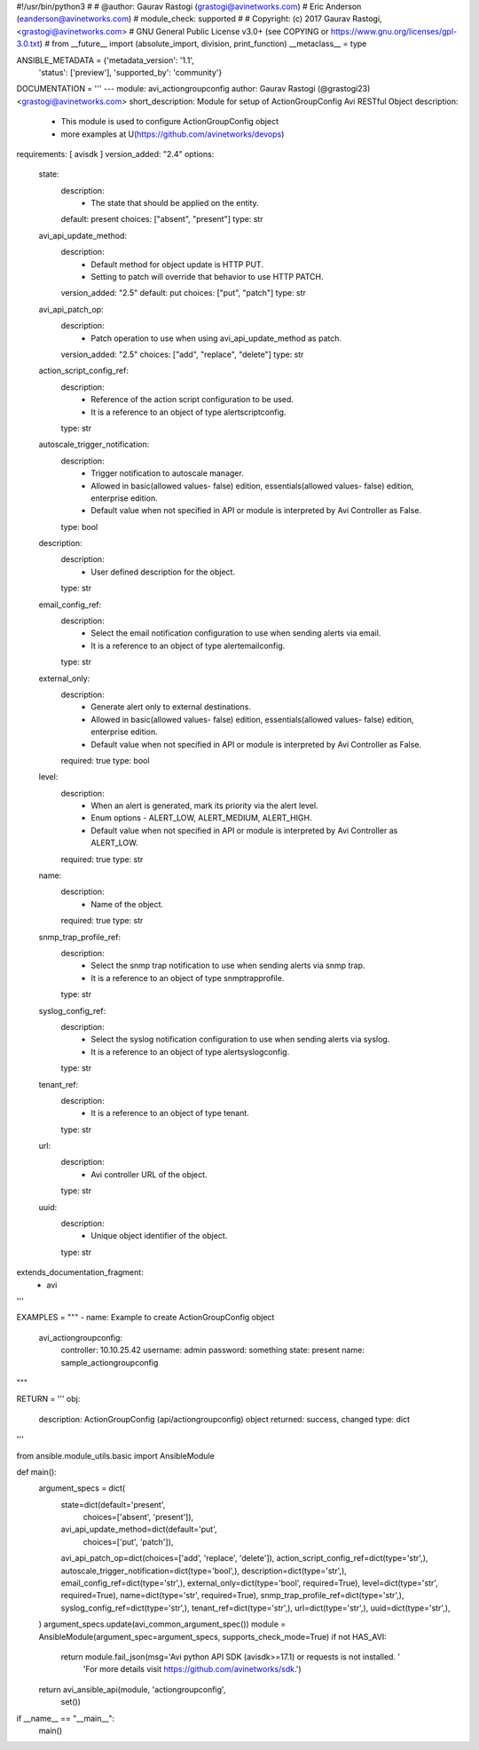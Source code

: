 #!/usr/bin/python3
#
# @author: Gaurav Rastogi (grastogi@avinetworks.com)
#          Eric Anderson (eanderson@avinetworks.com)
# module_check: supported
#
# Copyright: (c) 2017 Gaurav Rastogi, <grastogi@avinetworks.com>
# GNU General Public License v3.0+ (see COPYING or https://www.gnu.org/licenses/gpl-3.0.txt)
#
from __future__ import (absolute_import, division, print_function)
__metaclass__ = type


ANSIBLE_METADATA = {'metadata_version': '1.1',
                    'status': ['preview'],
                    'supported_by': 'community'}

DOCUMENTATION = '''
---
module: avi_actiongroupconfig
author: Gaurav Rastogi (@grastogi23) <grastogi@avinetworks.com>
short_description: Module for setup of ActionGroupConfig Avi RESTful Object
description:
    - This module is used to configure ActionGroupConfig object
    - more examples at U(https://github.com/avinetworks/devops)
requirements: [ avisdk ]
version_added: "2.4"
options:
    state:
        description:
            - The state that should be applied on the entity.
        default: present
        choices: ["absent", "present"]
        type: str
    avi_api_update_method:
        description:
            - Default method for object update is HTTP PUT.
            - Setting to patch will override that behavior to use HTTP PATCH.
        version_added: "2.5"
        default: put
        choices: ["put", "patch"]
        type: str
    avi_api_patch_op:
        description:
            - Patch operation to use when using avi_api_update_method as patch.
        version_added: "2.5"
        choices: ["add", "replace", "delete"]
        type: str
    action_script_config_ref:
        description:
            - Reference of the action script configuration to be used.
            - It is a reference to an object of type alertscriptconfig.
        type: str
    autoscale_trigger_notification:
        description:
            - Trigger notification to autoscale manager.
            - Allowed in basic(allowed values- false) edition, essentials(allowed values- false) edition, enterprise edition.
            - Default value when not specified in API or module is interpreted by Avi Controller as False.
        type: bool
    description:
        description:
            - User defined description for the object.
        type: str
    email_config_ref:
        description:
            - Select the email notification configuration to use when sending alerts via email.
            - It is a reference to an object of type alertemailconfig.
        type: str
    external_only:
        description:
            - Generate alert only to external destinations.
            - Allowed in basic(allowed values- false) edition, essentials(allowed values- false) edition, enterprise edition.
            - Default value when not specified in API or module is interpreted by Avi Controller as False.
        required: true
        type: bool
    level:
        description:
            - When an alert is generated, mark its priority via the alert level.
            - Enum options - ALERT_LOW, ALERT_MEDIUM, ALERT_HIGH.
            - Default value when not specified in API or module is interpreted by Avi Controller as ALERT_LOW.
        required: true
        type: str
    name:
        description:
            - Name of the object.
        required: true
        type: str
    snmp_trap_profile_ref:
        description:
            - Select the snmp trap notification to use when sending alerts via snmp trap.
            - It is a reference to an object of type snmptrapprofile.
        type: str
    syslog_config_ref:
        description:
            - Select the syslog notification configuration to use when sending alerts via syslog.
            - It is a reference to an object of type alertsyslogconfig.
        type: str
    tenant_ref:
        description:
            - It is a reference to an object of type tenant.
        type: str
    url:
        description:
            - Avi controller URL of the object.
        type: str
    uuid:
        description:
            - Unique object identifier of the object.
        type: str
extends_documentation_fragment:
    - avi
'''

EXAMPLES = """
- name: Example to create ActionGroupConfig object
  avi_actiongroupconfig:
    controller: 10.10.25.42
    username: admin
    password: something
    state: present
    name: sample_actiongroupconfig
"""

RETURN = '''
obj:
    description: ActionGroupConfig (api/actiongroupconfig) object
    returned: success, changed
    type: dict
'''

from ansible.module_utils.basic import AnsibleModule


def main():
    argument_specs = dict(
        state=dict(default='present',
                   choices=['absent', 'present']),
        avi_api_update_method=dict(default='put',
                                   choices=['put', 'patch']),
        avi_api_patch_op=dict(choices=['add', 'replace', 'delete']),
        action_script_config_ref=dict(type='str',),
        autoscale_trigger_notification=dict(type='bool',),
        description=dict(type='str',),
        email_config_ref=dict(type='str',),
        external_only=dict(type='bool', required=True),
        level=dict(type='str', required=True),
        name=dict(type='str', required=True),
        snmp_trap_profile_ref=dict(type='str',),
        syslog_config_ref=dict(type='str',),
        tenant_ref=dict(type='str',),
        url=dict(type='str',),
        uuid=dict(type='str',),
    )
    argument_specs.update(avi_common_argument_spec())
    module = AnsibleModule(argument_spec=argument_specs, supports_check_mode=True)
    if not HAS_AVI:
        return module.fail_json(msg='Avi python API SDK (avisdk>=17.1) or requests is not installed. '
                                    'For more details visit https://github.com/avinetworks/sdk.')

    return avi_ansible_api(module, 'actiongroupconfig',
                           set())


if __name__ == "__main__":
    main()
